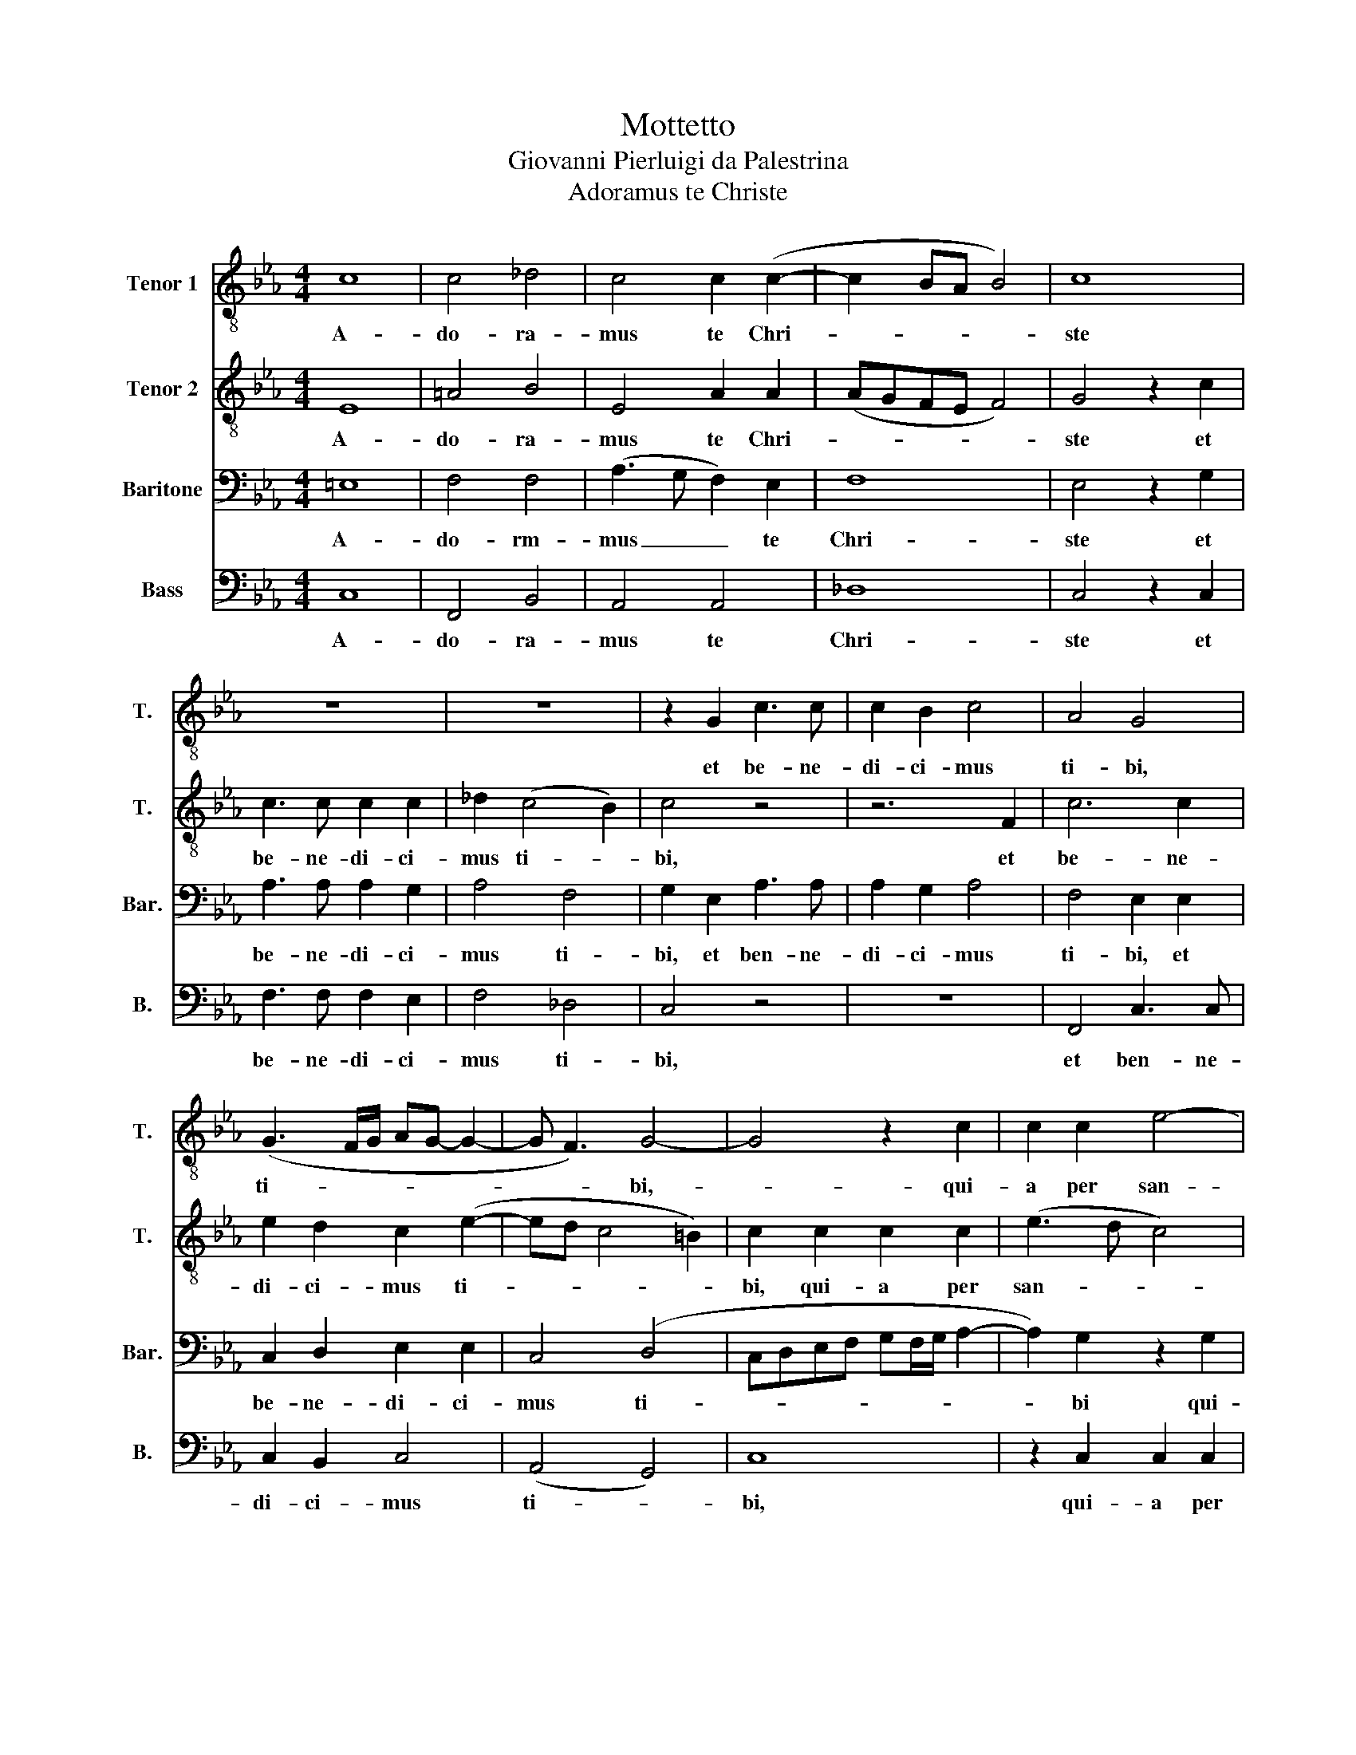 X:1
T:Mottetto
T:Giovanni Pierluigi da Palestrina
T:Adoramus te Christe
%%score 1 2 3 4
L:1/8
M:4/4
K:Eb
V:1 treble-8 nm="Tenor 1" snm="T."
V:2 treble-8 nm="Tenor 2" snm="T."
V:3 bass nm="Baritone" snm="Bar."
V:4 bass nm="Bass" snm="B."
V:1
 c8 | c4 _d4 | c4 c2 (c2- | c2 BA B4) | c8 | z8 | z8 | z2 G2 c3 c | c2 B2 c4 | A4 G4 | %10
w: A-|do- ra-|mus te Chri-||ste|||et be- ne-|di- ci- mus|ti- bi,|
 (G3 F/G/ AG- G2- | G F3) G4- | G4 z2 c2 | c2 c2 e4- | e4 c4 | B2 G2 (ABcd | e8) | e8 | z8 | %19
w: ti- * * * * *|* * bi,-|* qui-|a per san-|* ctam|cru- cem tu- * * *||am||
 c4 B2 A2 | A2 F2 (c3 B/A/ | B2 c4 B2) | c2 c4 B2 | A2 G2 (F3 G | A2 GF G4) | F2 c2 c2 c2 | %26
w: re- de- mi-|* sti mun- * *||dum, re- de-|mi- sti mun- *||dum, qui- a per|
 (e3 d cB c2) | B4 e4- | e4 c4 | (c2 BA B4) | A4 z2 e2- | e2 _d2 c2 B2 | c8 | c8 |] %34
w: san- * * * *|ctam cru-|* cem|tu- * * *|am re-|* de- mi- sti|mun-|dum|
V:2
 E8 | =A4 B4 | E4 A2 A2 | (AGFE F4) | G4 z2 c2 | c3 c c2 c2 | _d2 (c4 B2) | c4 z4 | z6 F2 | c6 c2 | %10
w: A-|do- ra-|mus te Chri-||ste et|be- ne- di- ci-|mus ti- *|bi,|et|be- ne-|
 e2 d2 c2 (e2- | ed c4 =B2) | c2 c2 c2 c2 | (e3 d c4) | B4 e4- | e4 c4 | (c2 BA B4) | A2 c4 B2 | %18
w: di- ci- mus ti-||bi, qui- a per|san- * *|ctam cru-|* cem|tu- * * *|am re- de-|
 A2 G2 A4 | G4 z2 c2- | c2 B2 A2 G2 | (F2 E2 F4) | G2 e4 e2 | c2 (c3 B/A/ B2) | c8 | =A4 z2 c2 | %26
w: mi- sti mun-|dum re-|* de- mi- sti|mun- * *|dum, re- de-|mi- sti _ _ _|mun-|dum qui-|
 c2 c2 c4- | c4 c4 | B2 G2 (ABcd | e8) | c2 e3 d (c2- | c2 BA G2) F2 | G8 | =A8 |] %34
w: a- per san-|* ctam|cru- cem tu- * * *||am re- de- mi-|* * * * sti|mun-|dum.|
V:3
 =E,8 | F,4 F,4 | (A,3 G, F,2) E,2 | F,8 | E,4 z2 G,2 | A,3 A, A,2 G,2 | A,4 F,4 | G,2 E,2 A,3 A, | %8
w: A-|do- rm-|mus _ _ te|Chri-|ste et|be- ne- di- ci-|mus ti-|bi, et ben- ne-|
 A,2 G,2 A,4 | F,4 E,2 E,2 | C,2 D,2 E,2 E,2 | C,4 (D,4 | C,D,E,F, G,F,/G,/ A,2- | %13
w: di- ci- mus|ti- bi, et|be- ne- di- ci-|mus ti-||
 A,2) G,2 z2 G,2 | G,2 G,2 A,2 A,2 | G,2 B,4 (A,2- | A,2 G,F, G,4) | A,2 A,4 G,2 | F,2 E,2 F,4 | %19
w: * bi qui-|a per san- ctam|cru- cem tu-||am re- de-|mi- sti mun-|
 C,4 z4 | z2 F,4 E,2 | _D,2 C,2 D,4 | C,2 A,4 G,2 | F,2 E,2 (A,G, F,2- | F,2 =E,D, E,4) | F,8 | %26
w: dum,|re- de-|mi- sti mun-|dum, re- de-|mi- sti mun- * *||dum,|
 z6 G,2 | G,2 G,2 A,2 A,2 | G,2 B,4 (A,2- | A,2 G,F, G,4) | A,4 z2 A,2- | A,G, F,2 =E,2 (F,2- | %32
w: qui-|a per san- ctam|cru- cem tu-||am re-|* de- mi- sti mun-|
 F,2 =E,D, E,4) | F,8 |] %34
w: |dum.|
V:4
 C,8 | F,,4 B,,4 | A,,4 A,,4 | _D,8 | C,4 z2 C,2 | F,3 F, F,2 E,2 | F,4 _D,4 | C,4 z4 | z8 | %9
w: A-|do- ra-|mus te|Chri-|ste et|be- ne- di- ci-|mus ti-|bi,||
 F,,4 C,3 C, | C,2 B,,2 C,4 | (A,,4 G,,4) | C,8 | z2 C,2 C,2 C,2 | E,4 A,,4 | E,4 F,4 | E,8 | %17
w: et ben- ne-|di- ci- mus|ti- *|bi,|qui- a per|san- ctam|cru- cem|tu-|
 A,,4 z4 | z6 F,2- | F,2 E,2 _D,2 C,2 | _D,4 C,4 | z8 | z2 A,,4 E,2 | F,2 C,2 (_D,4 | C,8) | F,,8 | %26
w: am|re-|* de- mi- sti|mun- dum,||re- de-|mi- sti mun-||dum,|
 z2 C,2 C,2 C,2 | E,4 A,,4 | E,4 F,4 | E,8 | A,,4 A,,4- | A,,2 B,,2 C,2 _D,2 | C,8 | F,,8 |] %34
w: qui- a per|san- ctam|cru- cem|tu-|am re-|* di- mi- sti|mun-|dum.|

